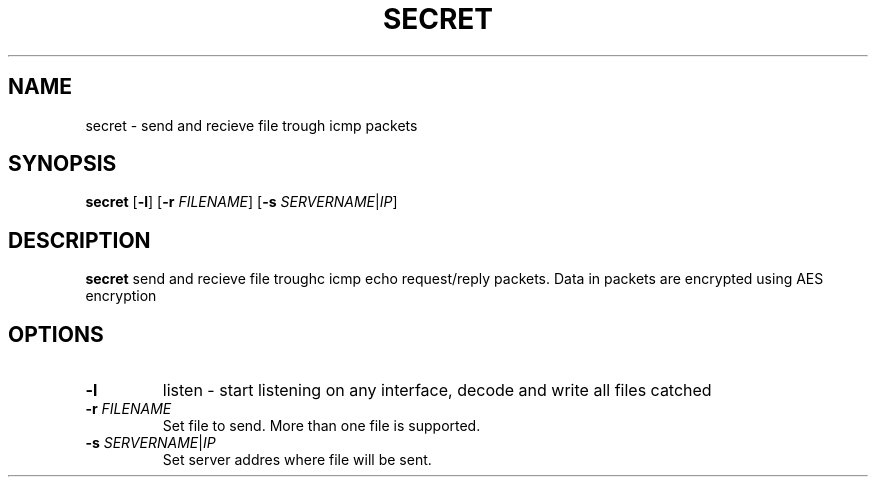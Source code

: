 .TH SECRET 1
.SH NAME
secret \- send and recieve file trough icmp packets
.SH SYNOPSIS
.B secret
[\fB\-l\fR]
[\fB\-r\fR \fIFILENAME\fR]
[\fB\-s\fR \fISERVERNAME\fR|\fIIP\fR]
.SH DESCRIPTION
.B secret
send and recieve file troughc icmp echo request/reply packets.
Data in packets are encrypted using AES encryption
.SH OPTIONS
.TP
.BR -l
listen - start listening on any interface, decode and write all files catched

.TP
.BR \-r " " \fIFILENAME\fR
Set file to send. More than one file is supported.

.TP
.BR \-s " " \fISERVERNAME\fR|\fIIP\fR
Set server addres where file will be sent.